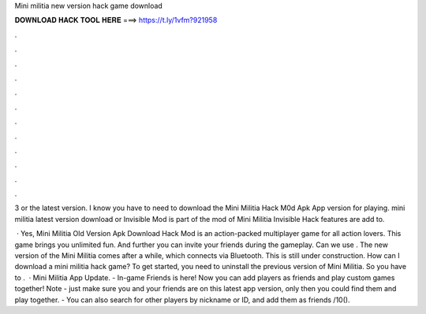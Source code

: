 Mini militia new version hack game download



𝐃𝐎𝐖𝐍𝐋𝐎𝐀𝐃 𝐇𝐀𝐂𝐊 𝐓𝐎𝐎𝐋 𝐇𝐄𝐑𝐄 ===> https://t.ly/1vfm?921958



.



.



.



.



.



.



.



.



.



.



.



.

3 or the latest version. I know you have to need to download the Mini Militia Hack M0d Apk App version for playing. mini militia latest version download or Invisible Mod is part of the mod of Mini Militia Invisible Hack features are add to.

 · Yes, Mini Militia Old Version Apk Download Hack Mod is an action-packed multiplayer game for all action lovers. This game brings you unlimited fun. And further you can invite your friends during the gameplay. Can we use . The new version of the Mini Militia comes after a while, which connects via Bluetooth. This is still under construction. How can I download a mini militia hack game? To get started, you need to uninstall the previous version of Mini Militia. So you have to .  · Mini Militia App Update. - In-game Friends is here! Now you can add players as friends and play custom games together! Note - just make sure you and your friends are on this latest app version, only then you could find them and play together. - You can also search for other players by nickname or ID, and add them as friends /10().

